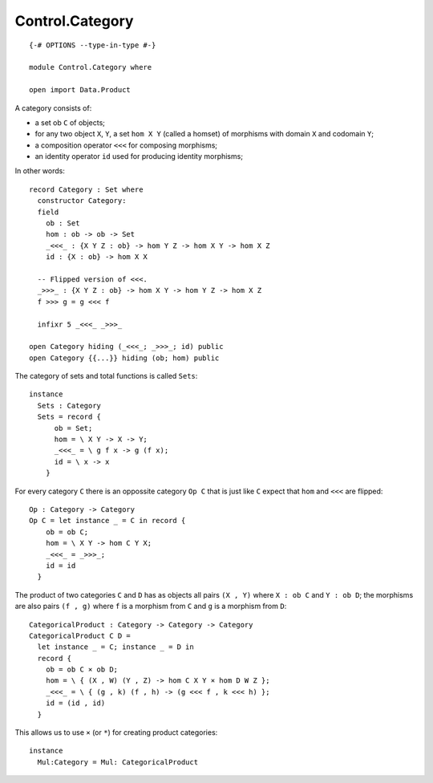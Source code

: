 ****************
Control.Category
****************
::

  {-# OPTIONS --type-in-type #-}

  module Control.Category where

  open import Data.Product

A category consists of: 

- a set ob ``C`` of objects; 
- for any two object ``X``, ``Y``, a set ``hom X Y`` (called a homset) of   
  morphisms with domain ``X`` and codomain ``Y``; 
- a composition operator ``<<<`` for composing morphisms;
- an identity operator ``id`` used for producing identity morphisms;

In other words::

  record Category : Set where
    constructor Category:
    field
      ob : Set
      hom : ob -> ob -> Set
      _<<<_ : {X Y Z : ob} -> hom Y Z -> hom X Y -> hom X Z
      id : {X : ob} -> hom X X

    -- Flipped version of <<<.
    _>>>_ : {X Y Z : ob} -> hom X Y -> hom Y Z -> hom X Z
    f >>> g = g <<< f

    infixr 5 _<<<_ _>>>_

  open Category hiding (_<<<_; _>>>_; id) public
  open Category {{...}} hiding (ob; hom) public

The category of sets and total functions is called ``Sets``::

  instance
    Sets : Category
    Sets = record {
        ob = Set;
        hom = \ X Y -> X -> Y;
        _<<<_ = \ g f x -> g (f x);
        id = \ x -> x
      }

For every category ``C`` there is an oppossite category ``Op C`` that is just like ``C`` expect that ``hom`` and ``<<<`` are flipped::

  Op : Category -> Category
  Op C = let instance _ = C in record {
      ob = ob C;
      hom = \ X Y -> hom C Y X;
      _<<<_ = _>>>_;
      id = id
    }

The product of two categories ``C`` and ``D`` has as objects all pairs ``(X ,
Y)`` where ``X : ob C`` and ``Y : ob D``; the morphisms are also pairs ``(f ,
g)`` where ``f`` is a morphism from ``C`` and ``g`` is a morphism from ``D``::

  CategoricalProduct : Category -> Category -> Category
  CategoricalProduct C D =
    let instance _ = C; instance _ = D in
    record {
      ob = ob C × ob D;
      hom = \ { (X , W) (Y , Z) -> hom C X Y × hom D W Z };
      _<<<_ = \ { (g , k) (f , h) -> (g <<< f , k <<< h) };
      id = (id , id)
    }

This allows us to use ``×`` (or ``*``) for creating product categories::

  instance 
    Mul:Category = Mul: CategoricalProduct

